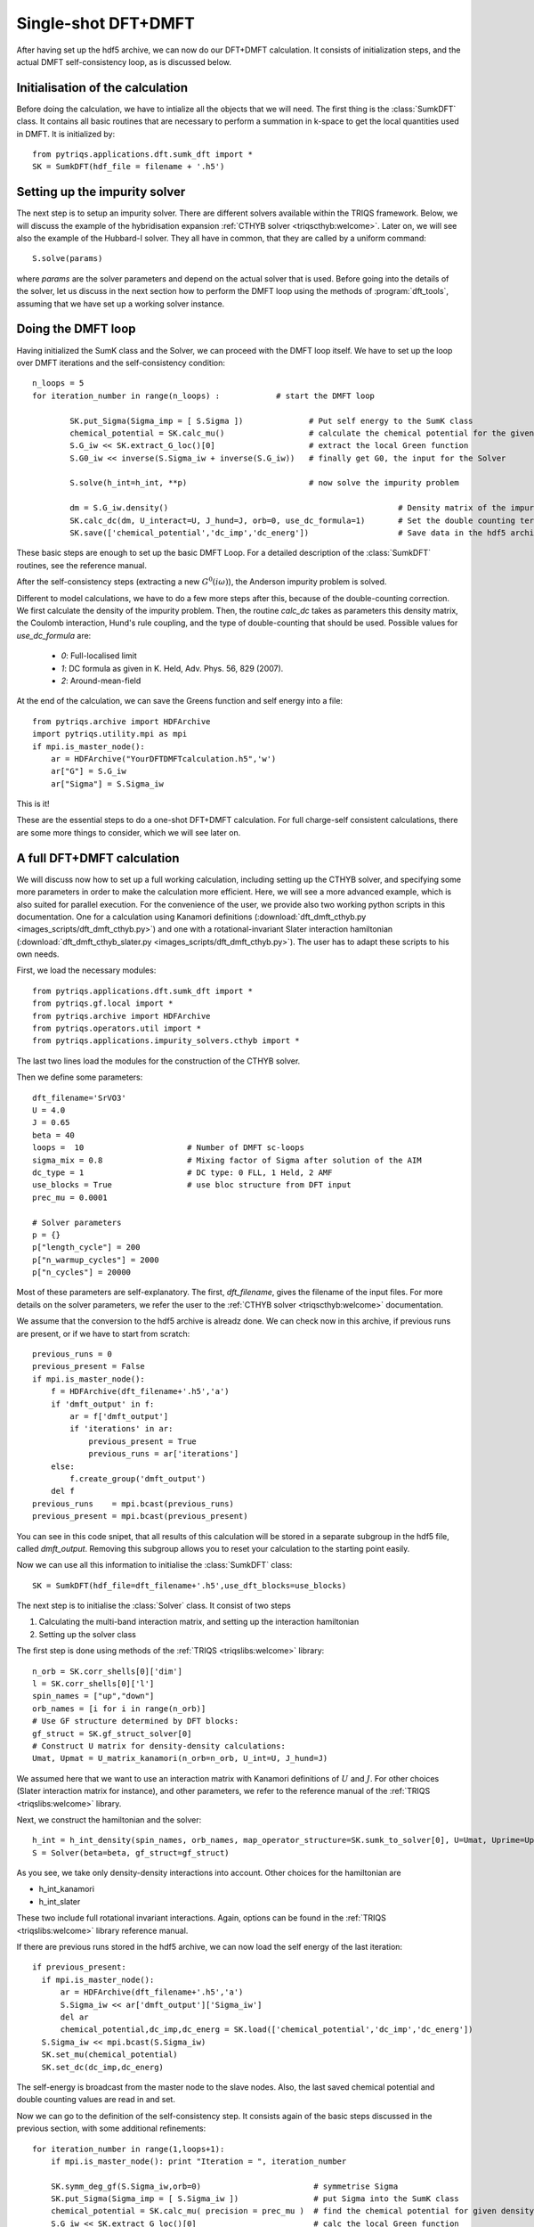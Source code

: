 .. highlight:: python

.. _singleshot:

Single-shot DFT+DMFT
====================


After having set up the hdf5 archive, we can now do our DFT+DMFT calculation. It consists of
initialization steps, and the actual DMFT self-consistency loop, as is
discussed below. 

Initialisation of the calculation
---------------------------------

Before doing the calculation, we have to intialize all the objects that we will need. The first thing is the 
:class:`SumkDFT` class. It contains all basic routines that are necessary to perform a summation in k-space 
to get the local quantities used in DMFT. It is initialized by::

  from pytriqs.applications.dft.sumk_dft import *
  SK = SumkDFT(hdf_file = filename + '.h5')


Setting up the impurity solver
------------------------------

The next step is to setup an impurity solver. There are different
solvers available within the TRIQS framework. Below, we will discuss
the example of the hybridisation
expansion :ref:`CTHYB solver <triqscthyb:welcome>`. Later on, we will
see also the example of the Hubbard-I solver. They all have in common,
that they are called by a uniform command::
  
  S.solve(params)

where `params` are the solver parameters and depend on the actual
solver that is used. Before going into the details of the solver, let
us discuss in the next section how to perform the DMFT loop using
the methods of :program:`dft_tools`, assuming that we have set up a
working solver instance. 


Doing the DMFT loop
-------------------

Having initialized the SumK class and the Solver, we can proceed with the DMFT
loop itself. We have to set up the loop over DMFT
iterations and the self-consistency condition::

  n_loops = 5
  for iteration_number in range(n_loops) :            # start the DMFT loop

          SK.put_Sigma(Sigma_imp = [ S.Sigma ])              # Put self energy to the SumK class
          chemical_potential = SK.calc_mu()                  # calculate the chemical potential for the given density
          S.G_iw << SK.extract_G_loc()[0]                    # extract the local Green function
          S.G0_iw << inverse(S.Sigma_iw + inverse(S.G_iw))   # finally get G0, the input for the Solver

          S.solve(h_int=h_int, **p)                          # now solve the impurity problem

	  dm = S.G_iw.density()                                                 # Density matrix of the impurity problem  
          SK.calc_dc(dm, U_interact=U, J_hund=J, orb=0,	use_dc_formula=1)       # Set the double counting term
          SK.save(['chemical_potential','dc_imp','dc_energ'])                   # Save data in the hdf5 archive

These basic steps are enough to set up the basic DMFT Loop. For a detailed
description of the :class:`SumkDFT` routines, see the reference
manual.

After
the self-consistency steps (extracting a new :math:`G^0(i\omega)`),
the Anderson impurity problem is solved. 

Different to model calculations, we have to do a few
more steps after this, because of the double-counting correction. We first
calculate the density of the impurity problem. Then, the routine `calc_dc`
takes as parameters this density matrix, the Coulomb interaction, Hund's rule
coupling, and the type of double-counting that should be used. Possible values
for `use_dc_formula` are:

  * `0`: Full-localised limit
  * `1`: DC formula as given in K. Held, Adv. Phys. 56, 829 (2007).
  * `2`: Around-mean-field

At the end of the calculation, we can save the Greens function and self energy into a file::

  from pytriqs.archive import HDFArchive
  import pytriqs.utility.mpi as mpi
  if mpi.is_master_node():
      ar = HDFArchive("YourDFTDMFTcalculation.h5",'w')
      ar["G"] = S.G_iw
      ar["Sigma"] = S.Sigma_iw

This is it! 

These are the essential steps to do a one-shot DFT+DMFT calculation. 
For full charge-self consistent calculations, there are some more things 
to consider, which we will see later on.


A full DFT+DMFT calculation
---------------------------

We will discuss now how to set up a full working calculation,
including setting up the CTHYB solver, and specifying some more parameters
in order to make the calculation more efficient. Here, we
will see a more advanced example, which is also suited for parallel
execution. For the convenience of the user, we provide also two
working python scripts in this documentation. One for a calculation
using Kanamori definitions (:download:`dft_dmft_cthyb.py
<images_scripts/dft_dmft_cthyb.py>`) and one with a
rotational-invariant Slater interaction hamiltonian (:download:`dft_dmft_cthyb_slater.py
<images_scripts/dft_dmft_cthyb.py>`). The user has to adapt these
scripts to his own needs.

First, we load the necessary modules::

  from pytriqs.applications.dft.sumk_dft import *
  from pytriqs.gf.local import *
  from pytriqs.archive import HDFArchive
  from pytriqs.operators.util import *
  from pytriqs.applications.impurity_solvers.cthyb import *

The last two lines load the modules for the construction of the CTHYB
solver.

Then we define some parameters::

  dft_filename='SrVO3'
  U = 4.0
  J = 0.65
  beta = 40
  loops =  10                      # Number of DMFT sc-loops
  sigma_mix = 0.8                  # Mixing factor of Sigma after solution of the AIM
  dc_type = 1                      # DC type: 0 FLL, 1 Held, 2 AMF
  use_blocks = True                # use bloc structure from DFT input
  prec_mu = 0.0001

  # Solver parameters
  p = {}
  p["length_cycle"] = 200
  p["n_warmup_cycles"] = 2000
  p["n_cycles"] = 20000

Most of these parameters are self-explanatory. The first,
`dft_filename`, gives the filename of the input files. For more
details on the solver parameters, we refer the user to
the :ref:`CTHYB solver <triqscthyb:welcome>` documentation.

We assume that the conversion to the hdf5 archive is alreadz done. We
can check now in this archive, if previous runs are present, or if we have to start
from scratch::

  previous_runs = 0
  previous_present = False
  if mpi.is_master_node():
      f = HDFArchive(dft_filename+'.h5','a')
      if 'dmft_output' in f:
          ar = f['dmft_output']
          if 'iterations' in ar:
              previous_present = True
              previous_runs = ar['iterations']
      else:
          f.create_group('dmft_output')
      del f
  previous_runs    = mpi.bcast(previous_runs)
  previous_present = mpi.bcast(previous_present)


You can see in this code snipet, that all results of this calculation
will be stored in a separate subgroup in the hdf5 file, called
`dmft_output`. Removing this subgroup allows you to reset your
calculation to the starting point easily.

Now we can use all this information to initialise the :class:`SumkDFT` class::

  SK = SumkDFT(hdf_file=dft_filename+'.h5',use_dft_blocks=use_blocks)

The next step is to initialise the  :class:`Solver` class. It consist
of two steps

#. Calculating the multi-band interaction matrix, and setting up the
   interaction hamiltonian
#. Setting up the solver class

The first step is done using methods of
the :ref:`TRIQS <triqslibs:welcome>` library::

  n_orb = SK.corr_shells[0]['dim']
  l = SK.corr_shells[0]['l']
  spin_names = ["up","down"]
  orb_names = [i for i in range(n_orb)]
  # Use GF structure determined by DFT blocks:
  gf_struct = SK.gf_struct_solver[0]
  # Construct U matrix for density-density calculations:
  Umat, Upmat = U_matrix_kanamori(n_orb=n_orb, U_int=U, J_hund=J)

We assumed here that we want to use an interaction matrix with
Kanamori definitions of :math:`U` and :math:`J`. For
other choices (Slater interaction matrix for instance), and other
parameters, we refer to the reference manual 
of the :ref:`TRIQS <triqslibs:welcome>` library.

Next, we construct the hamiltonian and the solver::
  
  h_int = h_int_density(spin_names, orb_names, map_operator_structure=SK.sumk_to_solver[0], U=Umat, Uprime=Upmat)
  S = Solver(beta=beta, gf_struct=gf_struct)

As you see, we take only density-density interactions into
account. Other choices for the hamiltonian are

* h_int_kanamori
* h_int_slater

These two include full rotational invariant interactions. Again,
options can be found in the :ref:`TRIQS <triqslibs:welcome>` library
reference manual.


If there are previous runs stored in the hdf5 archive, we can now load the self energy
of the last iteration::

  if previous_present:
    if mpi.is_master_node():
        ar = HDFArchive(dft_filename+'.h5','a')
        S.Sigma_iw << ar['dmft_output']['Sigma_iw']
        del ar
        chemical_potential,dc_imp,dc_energ = SK.load(['chemical_potential','dc_imp','dc_energ'])
    S.Sigma_iw << mpi.bcast(S.Sigma_iw)
    SK.set_mu(chemical_potential)
    SK.set_dc(dc_imp,dc_energ)
    
The self-energy is broadcast from the master node to the slave nodes. Also, the
last saved chemical potential and double counting values are read in and set.

Now we can go to the definition of the self-consistency step. It consists again
of the basic steps discussed in the previous section, with some additional
refinements::

  for iteration_number in range(1,loops+1):
      if mpi.is_master_node(): print "Iteration = ", iteration_number
  
      SK.symm_deg_gf(S.Sigma_iw,orb=0)                        # symmetrise Sigma
      SK.put_Sigma(Sigma_imp = [ S.Sigma_iw ])                # put Sigma into the SumK class
      chemical_potential = SK.calc_mu( precision = prec_mu )  # find the chemical potential for given density
      S.G_iw << SK.extract_G_loc()[0]                         # calc the local Green function
      mpi.report("Total charge of Gloc : %.6f"%S.G_iw.total_density())
  
      # Init the DC term and the real part of Sigma, if no previous runs found:
      if (iteration_number==1 and previous_present==False):
          dm = S.G_iw.density()
          SK.calc_dc(dm, U_interact = U, J_hund = J, orb = 0, use_dc_formula = dc_type)
          S.Sigma_iw << SK.dc_imp[0]['up'][0,0]
  
      # Calculate new G0_iw to input into the solver:
      S.G0_iw << S.Sigma_iw + inverse(S.G_iw)
      S.G0_iw << inverse(S.G0_iw)

      # Solve the impurity problem:
      S.solve(h_int=h_int, **p)
  
      # Solved. Now do post-solution stuff:
      mpi.report("Total charge of impurity problem : %.6f"%S.G_iw.total_density())
  
      # Now mix Sigma and G with factor sigma_mix, if wanted:
      if (iteration_number>1 or previous_present):
          if mpi.is_master_node():
              ar = HDFArchive(dft_filename+'.h5','a')
              mpi.report("Mixing Sigma and G with factor %s"%sigma_mix)
              S.Sigma_iw << sigma_mix * S.Sigma_iw + (1.0-sigma_mix) * ar['dmft_output']['Sigma_iw']
              S.G_iw << sigma_mix * S.G_iw + (1.0-sigma_mix) * ar['dmft_output']['G_iw']
              del ar
          S.G_iw << mpi.bcast(S.G_iw)
          S.Sigma_iw << mpi.bcast(S.Sigma_iw)
  
      # Write the final Sigma and G to the hdf5 archive:
      if mpi.is_master_node():
          ar = HDFArchive(dft_filename+'.h5','a')
          ar['dmft_output']['iterations'] = iteration_number + previous_runs
          ar['dmft_output']['G_0'] = S.G0_iw
          ar['dmft_output']['G_tau'] = S.G_tau
          ar['dmft_output']['G_iw'] = S.G_iw
          ar['dmft_output']['Sigma_iw'] = S.Sigma_iw
          del ar

      # Set the new double counting:
      dm = S.G_iw.density() # compute the density matrix of the impurity problem
      SK.calc_dc(dm, U_interact = U, J_hund = J, orb = 0, use_dc_formula = dc_type)

      # Save stuff into the dft_output group of hdf5 archive in case of rerun:
      SK.save(['chemical_potential','dc_imp','dc_energ'])

This is all we need for the DFT+DMFT calculation. At the end, all results are stored in the hdf5 output file.
